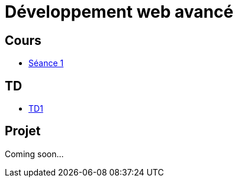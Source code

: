 = Développement web avancé

== Cours
* link:https://slides.com/scleriot/developpement-web-avance-1[Séance 1]
//* link:https://slides.com/scleriot/developpement-web-avance-2[Séance 2]
//* link:cours/3[Semaine 3]

== TD
* link:td/td1/td1.html[TD1]
//* link:td/td2/td2.html[TD2]
//* link:td/td3/td3.html[TD3]
//* link:td/td4/td4.html[TD4]
//* link:td/td5/td5.html[TD5]
//* link:td/td6/td6.html[TD6]

== Projet

//* link:project/[Spécifications]
Coming soon...